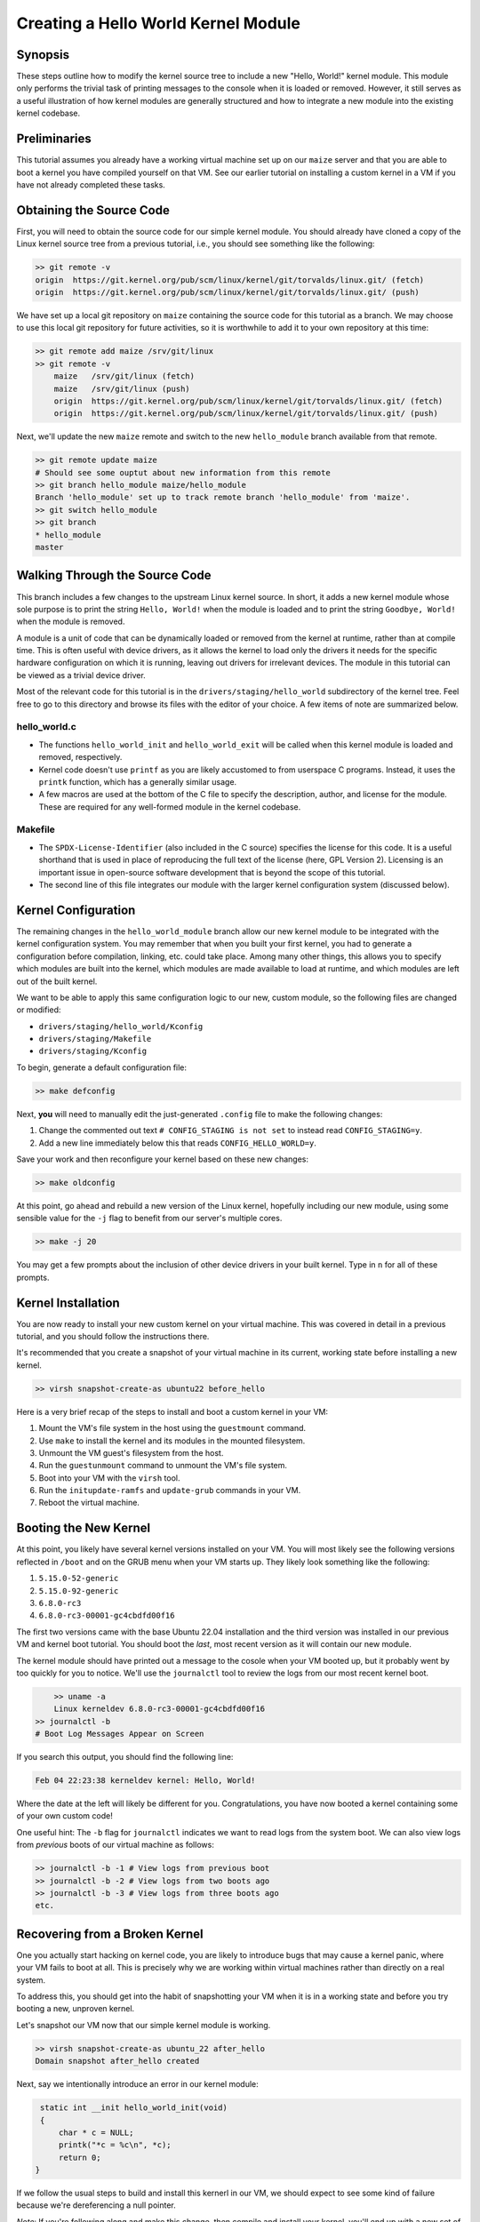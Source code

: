 ====================================
Creating a Hello World Kernel Module
====================================

Synopsis
--------

These steps outline how to modify the kernel source tree to include a new
"Hello, World!" kernel module. This module only performs the trivial task of
printing messages to the console  when it is loaded or removed. However, it
still serves as a useful illustration of how kernel modules are generally
structured and how to integrate a new module into the existing kernel codebase.

Preliminaries
-------------

This tutorial assumes you already have a working virtual machine set up on our
``maize`` server and that you are able to boot a kernel you have compiled
yourself on that VM. See our earlier tutorial on installing a custom kernel in a
VM if you have not already completed these tasks.

Obtaining the Source Code
-------------------------

First, you will need to obtain the source code for our simple kernel module.
You should already have cloned a copy of the Linux kernel source tree from a
previous tutorial, i.e., you should see something like the following:

.. code:: sh

    >> git remote -v
    origin  https://git.kernel.org/pub/scm/linux/kernel/git/torvalds/linux.git/ (fetch)
    origin  https://git.kernel.org/pub/scm/linux/kernel/git/torvalds/linux.git/ (push)

We have set up a local git repository on ``maize`` containing the source code
for this tutorial as a branch. We may choose to use this local git repository
for future activities, so it is worthwhile to add it to your own repository at
this time:

.. code:: sh

    >> git remote add maize /srv/git/linux
    >> git remote -v
	maize   /srv/git/linux (fetch)
	maize   /srv/git/linux (push)
	origin  https://git.kernel.org/pub/scm/linux/kernel/git/torvalds/linux.git/ (fetch)
	origin  https://git.kernel.org/pub/scm/linux/kernel/git/torvalds/linux.git/ (push)

Next, we'll update the new ``maize`` remote and switch to the new
``hello_module`` branch available from that remote.

.. code:: sh

	>> git remote update maize
	# Should see some ouptut about new information from this remote
	>> git branch hello_module maize/hello_module
	Branch 'hello_module' set up to track remote branch 'hello_module' from 'maize'.
	>> git switch hello_module
	>> git branch
	* hello_module
	master

Walking Through the Source Code
-------------------------------

This branch includes a few changes to the upstream Linux kernel source. In
short, it adds a new kernel module whose sole purpose is to print the string
``Hello, World!`` when the module is loaded and to print the string ``Goodbye,
World!`` when the module is removed.

A module is a unit of code that can be dynamically loaded or removed from the
kernel at runtime, rather than at compile time. This is often useful with device
drivers, as it allows the kernel to load only the drivers it needs for the
specific hardware configuration on which it is running, leaving out drivers for
irrelevant devices. The module in this tutorial can be viewed as a trivial
device driver.

Most of the relevant code for this tutorial is in the
``drivers/staging/hello_world`` subdirectory of the kernel tree. Feel free to go
to this directory and browse its files with the editor of your choice. A few
items of note are summarized below.

hello_world.c
~~~~~~~~~~~~~

- The functions ``hello_world_init`` and ``hello_world_exit`` will be called
  when this kernel module is loaded and removed, respectively.
- Kernel code doesn't use ``printf`` as you are likely accustomed to from
  userspace C programs. Instead, it uses the ``printk`` function, which has a
  generally similar usage.
- A few macros are used at the bottom of the C file to specify the description,
  author, and license for the module. These are required for any well-formed
  module in the kernel codebase.

Makefile
~~~~~~~~
- The ``SPDX-License-Identifier`` (also included in the C source) specifies the
  license for this code. It is a useful shorthand that is used in place of
  reproducing the full text of the license (here, GPL Version 2). Licensing is
  an important issue in open-source software development that is beyond the
  scope of this tutorial.
- The second line of this file integrates our module with the larger kernel
  configuration system (discussed below).

Kernel Configuration
--------------------

The remaining changes in the ``hello_world_module`` branch allow our new kernel
module to be integrated with the kernel configuration system. You may remember
that when you built your first kernel, you had to generate a configuration
before compilation, linking, etc. could take place. Among many other things,
this allows you to specify which modules are built into the kernel, which
modules are made available to load at runtime, and which modules are left out of
the built kernel.

We want to be able to apply this same configuration logic to our new, custom
module, so the following files are changed or modified:

- ``drivers/staging/hello_world/Kconfig``
- ``drivers/staging/Makefile``
- ``drivers/staging/Kconfig``

To begin, generate a default configuration file:

.. code:: sh

	>> make defconfig

Next, **you** will need to manually edit the just-generated ``.config`` file
to make the following changes:

1. Change the commented out text ``# CONFIG_STAGING is not set`` to instead read
   ``CONFIG_STAGING=y``.
2. Add a new line immediately below this that reads ``CONFIG_HELLO_WORLD=y``.

Save your work and then reconfigure your kernel based on these new changes:

.. code:: sh

	>> make oldconfig

At this point, go ahead and rebuild a new version of the Linux kernel, hopefully
including our new module, using some sensible value for the ``-j`` flag to
benefit from our server's multiple cores.

.. code:: sh

   >> make -j 20

You may get a few prompts about the inclusion of other device drivers in your
built kernel. Type in ``n`` for all of these prompts.

Kernel Installation
-------------------

You are now ready to install your new custom kernel on your virtual machine.
This was covered in detail in a previous tutorial, and you should follow the
instructions there.

It's recommended that you create a snapshot of your virtual machine in its
current, working state before installing a new kernel.

.. code:: sh

   >> virsh snapshot-create-as ubuntu22 before_hello

Here is a very brief recap of the steps to install and boot a custom kernel in
your VM:

1. Mount the VM's file system in the host using the ``guestmount`` command.
2. Use ``make`` to install the kernel and its modules in the mounted filesystem.
3. Unmount the VM guest's filesystem from the host.
4. Run the ``guestunmount`` command to unmount the VM's file system.
5. Boot into your VM with the ``virsh`` tool.
6. Run the ``initupdate-ramfs`` and ``update-grub`` commands in your VM.
7. Reboot the virtual machine.

Booting the New Kernel
----------------------

At this point, you likely have several kernel versions installed on your VM. You
will most likely see the following versions reflected in ``/boot`` and on the
GRUB menu when your VM starts up. They likely look something like the following:

1. ``5.15.0-52-generic``
2. ``5.15.0-92-generic``
3. ``6.8.0-rc3``
4. ``6.8.0-rc3-00001-gc4cbdfd00f16``

The first two versions came with the base Ubuntu 22.04 installation and the
third version was installed in our previous VM and kernel boot tutorial. You
should boot the `last`, most recent version as it will contain our new module.

The kernel module should have printed out a message to the cosole when your VM
booted up, but it probably went by too quickly for you to notice. We'll use the
``journalctl`` tool to review the logs from our most recent kernel boot.

.. code:: sh

	>> uname -a
	Linux kerneldev 6.8.0-rc3-00001-gc4cbdfd00f16
    >> journalctl -b
    # Boot Log Messages Appear on Screen

If you search this output, you should find the following line:

.. code:: sh

    Feb 04 22:23:38 kerneldev kernel: Hello, World!

Where the date at the left will likely be different for you. Congratulations,
you have now booted a kernel containing some of your own custom code!

One useful hint: The ``-b`` flag for ``journalctl`` indicates we want to read
logs from the system boot. We can also view logs from `previous` boots of our
virtual machine as follows:

.. code:: sh

   >> journalctl -b -1 # View logs from previous boot
   >> journalctl -b -2 # View logs from two boots ago
   >> journalctl -b -3 # View logs from three boots ago
   etc.

Recovering from a Broken Kernel
-------------------------------

One you actually start hacking on kernel code, you are likely to introduce bugs
that may cause a kernel panic, where your VM fails to boot at all. This is
precisely why we are working within virtual machines rather than directly on a
real system.

To address this, you should get into the habit of snapshotting your VM when it
is in a working state and before you try booting a new, unproven kernel.

Let's snapshot our VM now that our simple kernel module is working.

.. code:: sh

   >> virsh snapshot-create-as ubuntu_22 after_hello
   Domain snapshot after_hello created

Next, say we intentionally introduce an error in our kernel module:

.. code:: c

    static int __init hello_world_init(void)
    {
        char * c = NULL;
        printk("*c = %c\n", *c);
        return 0;
   }

If we follow the usual steps to build and install this kernerl in our VM, we
should expect to see some kind of failure because we're dereferencing a null
pointer.

`Note`: If you're following along and make this change, then compile and
install your kernel, you'll end up with a new set of files in ``/boot`` and a
new GRUB menu entry called something like ``6.8.0-rc3-0001-...-dirty``, since
you are creating a kernel based changes that are uncommitted to git.

Booting this kernel should produce a message indicating that a panic has
occurred and including a bunch of diagnostic information. At this point, you
should detach from your VM session with the key sequence ``<Ctrl>]``. You can
then shut down your VM with the ``virsh destroy`` command (don't worry, the
``destroy`` command sounds more serious than it is -- it shuts off your VM but
you won't lose anything as a result).

At this point, you have a couple of options with your VM. You can continue to
use it, being sure to select some working kernel version from the GRUB menu at
boot. Or, you can restore your VM from a snapshot to bring it back to a working
state.

The second option is recommended as it doesn't depend on the error-prone process
of reading GRUB menu output in the console and always choosing the correct menu
entry.

To restore our virtual machine back to its state before we installed the buggy
kernel, we can use the following command:

.. code:: sh

   >> virsh snapshot revert ubuntu22 after_hello
   >> virsh start ubuntu22 --console
   # Should now see a successful boot

Loading a Buggy Kernel Module
-----------------------------

Change the line for the hello world kernel module in your ``.config`` file from

.. code:: sh

	CONFIG_HELLO_WORLD=y

to the following:

.. code:: sh

	CONFIG_HELLO_WORLD=m

This will make our code available to the kernel as a module to load at runtime,
but it will not incorporate it directly into the kernel as it did before.

Now, we reconfigure our kernel with ``make oldconfig``, then recompile and
reinstall the new kernel into our virtual machine. Reboot your virtual machine,
making sure to select the ``6.8.0-rcc-00001-...-dirty`` kernel version.

You should now see your VM boot successfully. Since our module was not
automatically loaded, its bug has not (yet) affected our system. Let's now
instruct the kernel to load our module:

.. code:: sh

    >> sudo modprobe hello_world
    # Should see error messages reflecting kernel panic

Now, we can observe that, while loading the module failed due to the bug in its
initialization logic, the system itself stays up and running.

Future Goal: Kernel Build Script
--------------------------------

Eventually, we should aim to have a script that takes care of the tedium around
building and installing a new kernel (compiling, mounting the guest VM's file
system, etc.). One important part of this script will likely be generating a
snapshot of the VM, so that we always have a working configuration to fall back
to.

The current issue preventing our developing such a script is identifying a
method to run commands `in the VM` from a script executed on the host. This will
be necessary for the ``update-initramfs`` and ``update-grub`` commands.

If anyone would like to investigate this or knows of a solution, it would be a
valuable contribution to the group!
